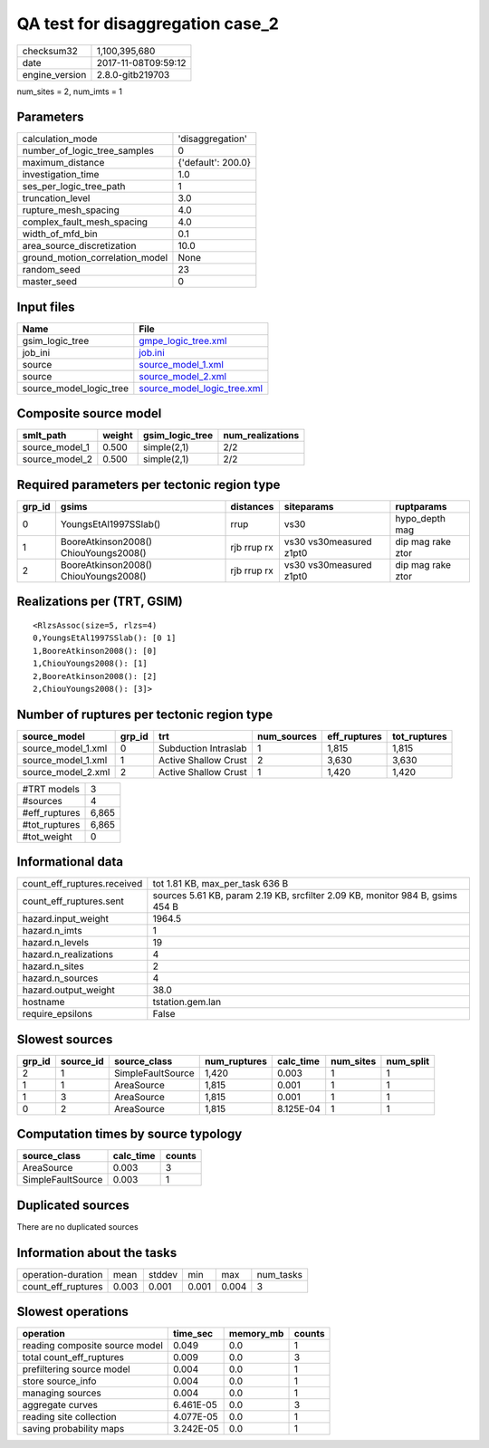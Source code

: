 QA test for disaggregation case_2
=================================

============== ===================
checksum32     1,100,395,680      
date           2017-11-08T09:59:12
engine_version 2.8.0-gitb219703   
============== ===================

num_sites = 2, num_imts = 1

Parameters
----------
=============================== ==================
calculation_mode                'disaggregation'  
number_of_logic_tree_samples    0                 
maximum_distance                {'default': 200.0}
investigation_time              1.0               
ses_per_logic_tree_path         1                 
truncation_level                3.0               
rupture_mesh_spacing            4.0               
complex_fault_mesh_spacing      4.0               
width_of_mfd_bin                0.1               
area_source_discretization      10.0              
ground_motion_correlation_model None              
random_seed                     23                
master_seed                     0                 
=============================== ==================

Input files
-----------
======================= ============================================================
Name                    File                                                        
======================= ============================================================
gsim_logic_tree         `gmpe_logic_tree.xml <gmpe_logic_tree.xml>`_                
job_ini                 `job.ini <job.ini>`_                                        
source                  `source_model_1.xml <source_model_1.xml>`_                  
source                  `source_model_2.xml <source_model_2.xml>`_                  
source_model_logic_tree `source_model_logic_tree.xml <source_model_logic_tree.xml>`_
======================= ============================================================

Composite source model
----------------------
============== ====== =============== ================
smlt_path      weight gsim_logic_tree num_realizations
============== ====== =============== ================
source_model_1 0.500  simple(2,1)     2/2             
source_model_2 0.500  simple(2,1)     2/2             
============== ====== =============== ================

Required parameters per tectonic region type
--------------------------------------------
====== ===================================== =========== ======================= =================
grp_id gsims                                 distances   siteparams              ruptparams       
====== ===================================== =========== ======================= =================
0      YoungsEtAl1997SSlab()                 rrup        vs30                    hypo_depth mag   
1      BooreAtkinson2008() ChiouYoungs2008() rjb rrup rx vs30 vs30measured z1pt0 dip mag rake ztor
2      BooreAtkinson2008() ChiouYoungs2008() rjb rrup rx vs30 vs30measured z1pt0 dip mag rake ztor
====== ===================================== =========== ======================= =================

Realizations per (TRT, GSIM)
----------------------------

::

  <RlzsAssoc(size=5, rlzs=4)
  0,YoungsEtAl1997SSlab(): [0 1]
  1,BooreAtkinson2008(): [0]
  1,ChiouYoungs2008(): [1]
  2,BooreAtkinson2008(): [2]
  2,ChiouYoungs2008(): [3]>

Number of ruptures per tectonic region type
-------------------------------------------
================== ====== ==================== =========== ============ ============
source_model       grp_id trt                  num_sources eff_ruptures tot_ruptures
================== ====== ==================== =========== ============ ============
source_model_1.xml 0      Subduction Intraslab 1           1,815        1,815       
source_model_1.xml 1      Active Shallow Crust 2           3,630        3,630       
source_model_2.xml 2      Active Shallow Crust 1           1,420        1,420       
================== ====== ==================== =========== ============ ============

============= =====
#TRT models   3    
#sources      4    
#eff_ruptures 6,865
#tot_ruptures 6,865
#tot_weight   0    
============= =====

Informational data
------------------
=========================== =============================================================================
count_eff_ruptures.received tot 1.81 KB, max_per_task 636 B                                              
count_eff_ruptures.sent     sources 5.61 KB, param 2.19 KB, srcfilter 2.09 KB, monitor 984 B, gsims 454 B
hazard.input_weight         1964.5                                                                       
hazard.n_imts               1                                                                            
hazard.n_levels             19                                                                           
hazard.n_realizations       4                                                                            
hazard.n_sites              2                                                                            
hazard.n_sources            4                                                                            
hazard.output_weight        38.0                                                                         
hostname                    tstation.gem.lan                                                             
require_epsilons            False                                                                        
=========================== =============================================================================

Slowest sources
---------------
====== ========= ================= ============ ========= ========= =========
grp_id source_id source_class      num_ruptures calc_time num_sites num_split
====== ========= ================= ============ ========= ========= =========
2      1         SimpleFaultSource 1,420        0.003     1         1        
1      1         AreaSource        1,815        0.001     1         1        
1      3         AreaSource        1,815        0.001     1         1        
0      2         AreaSource        1,815        8.125E-04 1         1        
====== ========= ================= ============ ========= ========= =========

Computation times by source typology
------------------------------------
================= ========= ======
source_class      calc_time counts
================= ========= ======
AreaSource        0.003     3     
SimpleFaultSource 0.003     1     
================= ========= ======

Duplicated sources
------------------
There are no duplicated sources

Information about the tasks
---------------------------
================== ===== ====== ===== ===== =========
operation-duration mean  stddev min   max   num_tasks
count_eff_ruptures 0.003 0.001  0.001 0.004 3        
================== ===== ====== ===== ===== =========

Slowest operations
------------------
============================== ========= ========= ======
operation                      time_sec  memory_mb counts
============================== ========= ========= ======
reading composite source model 0.049     0.0       1     
total count_eff_ruptures       0.009     0.0       3     
prefiltering source model      0.004     0.0       1     
store source_info              0.004     0.0       1     
managing sources               0.004     0.0       1     
aggregate curves               6.461E-05 0.0       3     
reading site collection        4.077E-05 0.0       1     
saving probability maps        3.242E-05 0.0       1     
============================== ========= ========= ======